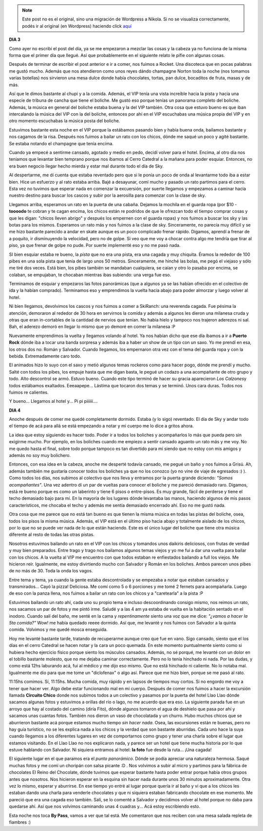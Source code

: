 .. link:
.. description:
.. tags: viaje
.. date: 2011/07/30 19:24:26
.. title: Bariloche, Día 3 y 4
.. slug: bariloche-dia-3-y-4


.. note::

   Este post no es el original, sino una migración de Wordpress a
   Nikola. Si no se visualiza correctamente, podés ir al original (en
   Wordpress) haciendo click aquí_

.. _aquí: http://humitos.wordpress.com/2011/07/30/bariloche-dia-3-y-4/


**DIA 3**

Como ayer no escribí el post del día, ya se me empezaron a mezclar las
cosas y la cabeza ya no funciona de la misma forma que el primer día que
llegué. Así que probablemente en el siguiente relato le pifie con
algunas cosas.

Después de terminar de escribir el post anterior e ir a comer, nos
fuimos a Rocket. Una discoteca que en pocas palabras me gustó mucho.
Además que nos atendieron como unos reyes dándo champagne Norton toda la
noche (nos tomamos varias botellas) nos sirvieron una mesa dulce donde
había chocolates, tortas, pan dulce, bocaditos de fruta, masas y de más.

|image0|

|image1|

Así que le dimos bastante al chupi y a la comida. Además, el
VIP tenía una vista increíble hacia la pista y hacia una especie de
tribuna de cancha que tiene el boliche. Me gustó eso porque tenías un
panorama completo del boliche. Además, la música en general del boliche
estaba buena y la del VIP también. Otra cosa que estuvo bueno es que
iban intercalando la música del VIP con la del boliche, entonces por ahí
en el VIP escuchabas una música propia del VIP y en otro momento
escuchabas la música posta del boliche.

Estuvimos bastante esta noche en el VIP porque la estábamos pasando bien
y había buena onda, bailamos bastante y nos cagamos de la risa. Después
nos fuimos a bailar un rato con los chicos, dónde me saqué un poco y
agité bastante. Se estaba notando el champagne que tenía encima.

|image2|

Cuando ya empecé a sentirme cansado, agotado y medio en pedo,
decidí volver para el hotel. Encima, al otro día nos teníamos que
levantar bien temprano porque nos íbamos al Cerro Catedral a la mañana
para poder esquiar. Entonces, no era buen negocio llegar hecho mierda y
estar mal durante todo el día de Sky.

Al despertarme, me dí cuenta que estaba reventado pero que si le ponía
un poco de onda al levantarme todo iba a estar bien. Hice un esfuerzo y
al rato estaba arriba. Bajé a desayunar, comí mucho y pasado un rato
partimos para el cerro. Esta vez no tuvimos que esperar nada en comenzar
la excuersión, por suerte llegamos y empezamos a caminar hacia nuestro
destino para buscar los cascos y subir por la aerosilla para comenzar
con la clase de sky.

|image3|

Llegamos arriba, esperamos un rato en la puerta de una cabaña.
Dejamos la mochila en el guarda ropa (por $10 - **toooodo** te cobran y
te cagan encima, los chicos están re podridos de que le ofrezcan todo el
tiempo comprar cosas y que les digan: "chicos lleven abrigo" y después
los empernen con el guarda ropas) y nos fuimos a buscar los sky y las
botas para los mismos. Esperamos un rato más y nos fuimos a la clase de
sky. Sinceramente, no parecía muy difícil y se me hizo bastante parecido
a andar en skate aunque es un poco complicado frenar rápido. Digamos,
aprendí a frenar de a poquito, ir disminuyendo la velocidad, pero no de
golpe. Si veo que me voy a chocar contra algo me tendría que tirar al
piso, ya que frenar de golpe no pude. Por suerte implementé eso y no me
pasó nada.

SI bien esquiar estaba re bueno, la *pista* que no era una pista, era
una cagada y muy chiquita. Éramos la rededor de 100 pibes en una sola
pista que tenía de largo unos 50 metros. Sinceramente, me hinché las
bolas, me pegó el viejaso y sólo me tiré dos veces. Está bien, los pibes
también se mandaban cualquiera, se caían y otro lo pasaba por encima, se
colaban, se empujaban, te chocaban mientras ibas subiendo: una verga fue
eso.

Terminamos de esquiar y empezaros las fotos panorámicas (que a algunos
ya se las habían ofrecido en el colectivo de ida y la habían comprado).
Terminamos eso y emprendimos la vuelta hacia abajo para poder almorzar y
luego volver al hotel.

|image4|

Ni bien llegamos, devolvimos los cascos y nos fuimos a comer a
SkiRanch: una reverenda cagada. Fue pésima la atención, demoraron al
rededor de 30 hora en servirnos la comida y además a algunos les dieron
una milanesa cruda y otras que eran in-cortables de la cantidad de
nervios que tenían. No había hielo y tampoco nos trajeron aderezos ni
sal. Bah, el aderezo demoró en llegar lo mismo que yo demoré en comer la
milanesa :P

Nuevamente emprendimos la vuelta y llegamos volando al hotel. Ya nos
habían dicho que ese día íbamos a ir a **Puerto Rock** dónde iba a tocar
una banda sorpresa y además iba a haber un show de un tipo con un saxo.
Yo me prendí en esa, los otros dos no: Román y Salvador. Cuando
llegamos, los empernaron otra vez con el tema del guarda ropa y con la
bebida. Extremadamente caro todo.

El animados hizo lo suyo con el saxo y metió algunos temas rockeros como
para hacer pogo, dónde me prendí y mucho. Salté con todos los pibes, los
empuje hasta que me digan basta, le pegué un codazo a una acompañante de
otro grupo y todo. Alto descontrol se armó. Estuvo bueno. Cuando este
tipo terminó de hacer su gracia aparecieron *Los Calzones*\ y todos
estábamos exaltados. Eeeaapepe... Lástima que tocaron dos temas y se
terminó. Unos cara duras. Todos nos fuimos re calientes.

Y bueno... Llegamos al hotel y... Pi pi piiiiii....

**DIA 4**

Anoche después de comer me quedé completamente dormido. Estaba (y lo
sigo) reventado. El día de Sky y andar todo el tiempo de acá para allá
se está empezando a notar y mi cuerpo me lo dice a gritos ahora.

La idea que estoy siguiendo es hacer todo. Poder ir a todos los boliches
y acompañarlos lo más que pueda pero sin exigirme mucho. Por ejemplo, en
los boliches cuando me empiezo a sentir cansado aguanto un rato más y me
voy. No me quedo hasta el final, sobre todo porque tampoco es tan
divertido para mí siendo que no estoy con mis amigos y además no soy muy
bolichero.

Entonces, con esa idea en la cabeza, anoche me desperté todavía cansado,
me pegué un baño y nos fuimos a Grisú. Ah, además también me gustaría
conocer todos los boliches ya que no los conozco (yo no vine de viaje de
egresados :) ). Como todos los días, nos subimos al colectivo que nos
lleva y entramos por la puerta grande diciendo: *"Somos acompañantes"*.
Una vez adentro dí un par de vueltas para conocer el boliche y me
pareció demasiado raro. Digamos, está re bueno porque es como un
laberinto y tiene 6 pisos o entre-pisos. Es muy grande, fácil de
perderse y tiene el techo demasiado bajo para mí. En la mayoría de los
lugares dónde levantaba las manos, haciendo algunos de mis pasos
característicos, me chocaba el techo y además me sentía demasiado
encerrado ahí. Eso no me gustó nada.

Otra cosa que me parece que no está tan bueno es que tienen la misma
música en todas las pistas del boliche, osea, todos los pisos la misma
música. Además, el VIP está en el último piso hacia abajo y totalmente
aislado de los chicos, por lo que no se puede ver nada de lo que están
haciendo. Este es el único lugar del boliche que tiene otra música
diferente al resto de todas las otras pistas.

|image5|

Nosotros estuvimos bailando un rato en el VIP con los chicos y
tomandos unos daikiris deliciosos, con frutas de verdad y muy bien
preparados. Entre trago y trago nos bailamos algunos temas viejos y yo
me fui a dar una vuelta para bailar con los chicos. A la vuelta al VIP
me encuentro con que todos estaban re enfiestados bailando a full los
viejos. Me hicieron reír. Igualmente, me estoy divirtiendo mucho con
Salvador y Román en los boliches. Ambos parecen unos pibes de no más de
30. Toda la onda los vagos.

Entre tema y tema, ya cuando la gente estaba descontrolada y se empezaba
a notar que estaban cansados y transmirados... Cayó la pizza! Deliciosa.
Me comí como 5 o 6 porciones y me tomé 2 fernets para acompañarla. Luego
de eso con la panza llena, nos fuimos a bailar un rato con los chicos y
a "caretearla" a la pista :P

|image6|

Estuvimos bailando un rato ahí, cada uno su propio tema e
incluso descoordinando consigo mismo, nos reimos un rato, nos sacamos un
par de fotos y me pintó irme. Saludé y a las 4 am ya estaba de vuelta en
la habitación sentado en el inodoro. Cuando salí del baño, me senté en
la cama y *repentinamente* siento una voz que me dice: *"¿vamos a hacer
la 5ta comida?"* Wow! me había quedado reeee dormido. Así que, me
levanté y nos fuimos con Salvador a la quinta comida. Volvimos y me
quedé mosca enseguida.

Hoy me levanté bastante tarde, tratando de recuperarme aunque creo que
fue en vano. Sigo cansado, siento que el los días en el cerro Catedral
se hacen notar y la cara un poco quemada. En este momento puntualmente
siento como si hubiera hecho ejercicio físico porque siento los músculos
cansados. Además, no sé porqué, me levanté con un dolor en el tobillo
bastante molesto, que no me dejaba caminar correctamente. Pero no lo
tenía hinchado ni nada. Por las dudas, y como está 12hs laburando acá,
fui al médico y me dijo eso mismo. Que no está hinchado ni caliente. No
lo notaba mal. Igualmente me dio para que me tome un "diclofenax" o algo
así. Parece que me hizo bien, porque se me pasó al rato.

11:15hs comimos. Sí, 11:15hs. Mucha comida, muy rápido y en lapsos de
tiempos muy cortos. Si no engordo me voy a tener que hacer ver. Algo
debe estar funcionando mal en mi cuerpo. Después de comer nos fuimos a
hacer la excursión llamada **Circuito Chico** donde nos subimos todos a
un colectivo y pasamos por la puerta del hotel Llao Llao dónde sacamos
algunas fotos y estuvimos a orillas del río o lago, no me acuerdo que
era eso. La siguiente parada fue en un arroyo que hay al costado del
camino (diría Fito), dónde algunos tomaron el agua de deshielo que pasa
por ahí y sacamos unas cuantas fotos. También nos dieron un vaso de
chocolatada y un churro. Hubo muchos chicos que se aburrieron bastante
acá porque estamos mucho tiempo *sin hacer nada*. Osea, las excursiones
están re buenas, pero no hay guía turístico, no se les explica nada a
los chicos y la verdad que son bastante aburridas. Cada uno hace la suya
cuando llegamos a los diferentes lugares en vez de comportarnos como
grupo y tener una charla sobre el lugar que estamos visitando. En el
Llao Llao no nos explicaron nada, y parece ser un hotel que tiene mucha
historia por lo que estuve hablando con Salvador. Ni siquiera entramos
al hotel: **la foto** fue desde la ruta... ¡Una cagada!

|image7|

|image8|

|image9|

El siguiente lugar en el que paramos era el *punto
panorámico*. Dónde se podía apreciar una naturaleza hermosa. Saqué
muchas fotos y me comí un choripán con salsa picante :D . Nos volvimos a
subir al micro y partimos para la fábrica de chocolates El Reino del
Chocolate, dónde tuvimos que esperar bastante hasta poder entrar porque
había otros grupos antes que nosotros. Nos hicieron esperar en la
esquina sin hacer nada durante unos 30 minutos aproximadamente. Otra vez
lo mismo, esperar y aburrirse. En ese tiempo yo entré al lugar porque
quería ir al baño y vi que a los chicos les estaban dando una charla
para venderle chocolates y que ni siquiera estaban fabricando chocolate
en ese momento. Me pareció que era una cagada eso también. Salí, se lo
comenté a Salvador y decidimos volver al hotel porque no daba para
quedarse ahí. Así que nos volvimos caminando unas 4 cuadras y... Acá
estoy escribiendo esto.

|image10|

Esta noche nos toca **By Pass**, vamos a ver que tal está. Me
comentaron que nos reciben con una mesa salada repleta de fiambres :)

 

.. |image0| image:: http://humitos.files.wordpress.com/2011/07/p7292474.jpg
   :target: http://humitos.files.wordpress.com/2011/07/p7292474.jpg
.. |image1| image:: http://humitos.files.wordpress.com/2011/07/p7292480.jpg
   :target: http://humitos.files.wordpress.com/2011/07/p7292480.jpg
.. |image2| image:: http://humitos.files.wordpress.com/2011/07/p7292490.jpg
   :target: http://humitos.files.wordpress.com/2011/07/p7292490.jpg
.. |image3| image:: http://humitos.files.wordpress.com/2011/07/p7292497.jpg
   :target: http://humitos.files.wordpress.com/2011/07/p7292497.jpg
.. |image4| image:: http://humitos.files.wordpress.com/2011/07/p7292524.jpg
   :target: http://humitos.files.wordpress.com/2011/07/p7292524.jpg
.. |image5| image:: http://humitos.files.wordpress.com/2011/07/p7302533.jpg
   :target: http://humitos.files.wordpress.com/2011/07/p7302533.jpg
.. |image6| image:: http://humitos.files.wordpress.com/2011/07/p7302535.jpg
   :target: http://humitos.files.wordpress.com/2011/07/p7302535.jpg
.. |image7| image:: http://humitos.files.wordpress.com/2011/07/p7302553.jpg
   :target: http://humitos.files.wordpress.com/2011/07/p7302553.jpg
.. |image8| image:: http://humitos.files.wordpress.com/2011/07/p7302548.jpg
   :target: http://humitos.files.wordpress.com/2011/07/p7302548.jpg
.. |image9| image:: http://humitos.files.wordpress.com/2011/07/p7302579.jpg
   :target: http://humitos.files.wordpress.com/2011/07/p7302579.jpg
.. |image10| image:: http://humitos.files.wordpress.com/2011/07/p7302595.jpg
   :target: http://humitos.files.wordpress.com/2011/07/p7302595.jpg

